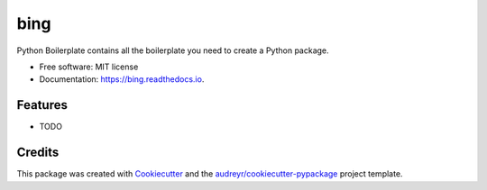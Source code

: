 ====
bing
====


.. image:: https://img.shields.io/pypi/v/bing.svg
        :target: https://pypi.python.org/pypi/bing

.. image:: https://img.shields.io/travis/icesharp/bing.svg
        :target: https://travis-ci.com/icesharp/bing

.. image:: https://readthedocs.org/projects/bing/badge/?version=latest
        :target: https://bing.readthedocs.io/en/latest/?badge=latest
        :alt: Documentation Status




Python Boilerplate contains all the boilerplate you need to create a Python package.


* Free software: MIT license
* Documentation: https://bing.readthedocs.io.


Features
--------

* TODO

Credits
-------

This package was created with Cookiecutter_ and the `audreyr/cookiecutter-pypackage`_ project template.

.. _Cookiecutter: https://github.com/audreyr/cookiecutter
.. _`audreyr/cookiecutter-pypackage`: https://github.com/audreyr/cookiecutter-pypackage
